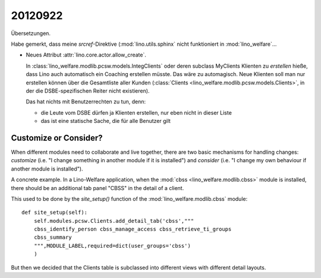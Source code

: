 20120922
========

Übersetzungen.

Habe gemerkt, dass meine `srcref`-Direktive (:mod:`lino.utils.sphinx`
nicht funktioniert in :mod:`lino_welfare`...




- Neues Attribut :attr:`lino.core.actor.allow_create`.

  In :class:`lino_welfare.modlib.pcsw.models.IntegClients` 
  oder deren subclass MyClients Klienten zu *erstellen* hieße,  
  dass Lino auch automatisch ein Coaching erstellen müsste. Das wäre zu 
  automagisch. Neue Klienten soll man nur erstellen können 
  über die Gesamtliste aller Kunden 
  (:class:`Clients <lino_welfare.modlib.pcsw.models.Clients>`,
  in der die DSBE-spezifischen Reiter nicht existieren).

  Das hat nichts mit Benutzerrechten zu tun, denn:

  - die Leute vom DSBE dürfen ja Klienten erstellen, nur eben nicht in dieser Liste
  - das ist eine statische Sache, die für alle Benutzer gilt


Customize or Consider?
----------------------

When different modules need to collaborate and live together, 
there are two basic mechanisms for handling changes: 
*customize* (i.e. "I change something in another module if it is installed")
and *consider* (i.e. "I change my own behaviour if another module is installed").

A concrete example. 
In a Lino-Welfare application, when the 
:mod:`cbss <lino_welfare.modlib.cbss>`
module is installed, 
there should be an additional tab panel "CBSS" in the detail of a client.

This used to be done by the `site_setup()` 
function of the :mod:`lino_welfare.modlib.cbss` module::

  def site_setup(self):
      self.modules.pcsw.Clients.add_detail_tab('cbss',"""
      cbss_identify_person cbss_manage_access cbss_retrieve_ti_groups
      cbss_summary
      """,MODULE_LABEL,required=dict(user_groups='cbss')
      )

But then we decided that the Clients table 
is subclassed into different views with different detail layouts.


